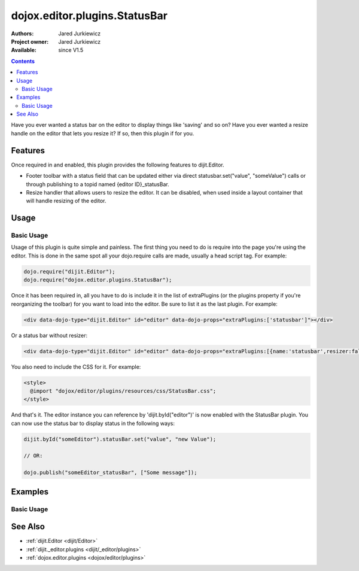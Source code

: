 .. _dojox/editor/plugins/StatusBar:

dojox.editor.plugins.StatusBar
==============================

:Authors: Jared Jurkiewicz
:Project owner: Jared Jurkiewicz
:Available: since V1.5

.. contents::
    :depth: 2

Have you ever wanted a status bar on the editor to display things like 'saving' and so on?  Have you ever wanted a resize handle on the editor that lets you resize it?  If so, then this plugin if for you.

========
Features
========

Once required in and enabled, this plugin provides the following features to dijit.Editor.

* Footer toolbar with a status field that can be updated either via direct statusbar.set("value", "someValue") calls or through publishing to a topid named {editor ID}_statusBar.
* Resize handler that allows users to resize the editor.  It can be disabled, when used inside a layout container that will handle resizing of the editor.


=====
Usage
=====

Basic Usage
-----------
Usage of this plugin is quite simple and painless.  The first thing you need to do is require into the page you're using the editor.  This is done in the same spot all your dojo.require calls are made, usually a head script tag.  For example:

.. code-block :: javascript
 
    dojo.require("dijit.Editor");
    dojo.require("dojox.editor.plugins.StatusBar");


Once it has been required in, all you have to do is include it in the list of extraPlugins (or the plugins property if you're reorganizing the toolbar) for you want to load into the editor.  Be sure to list it as the last plugin.  For example:

.. code-block :: html

  <div data-dojo-type="dijit.Editor" id="editor" data-dojo-props="extraPlugins:['statusbar']"></div>

Or a status bar without resizer:

.. code-block :: html

  <div data-dojo-type="dijit.Editor" id="editor" data-dojo-props="extraPlugins:[{name:'statusbar',resizer:false}]"></div>

You also need to include the CSS for it.  For example:

.. code-block :: html

  <style>
    @import "dojox/editor/plugins/resources/css/StatusBar.css";
  </style>


And that's it.  The editor instance you can reference by 'dijit.byId("editor")' is now enabled with the StatusBar plugin.  You can now use the status bar to display status in the following ways:

.. code-block :: javascript

  dijit.byId("someEditor").statusBar.set("value", "new Value");

  // OR:

  dojo.publish("someEditor_statusBar", ["Some message"]);

========
Examples
========

Basic Usage
-----------

.. code-example::
  :djConfig: parseOnLoad: true

  .. javascript::

    <script>
      dojo.require("dijit.Editor");
      dojo.require("dojox.editor.plugins.StatusBar");
    </script>

  .. css::

    <style>
      @import "{{baseUrl}}dojox/editor/plugins/resources/css/StatusBar.css";
    </style>
    
  .. html::

    <b>Move the cursor around and select blockquote to blockquote a section of the document.</b>
    <br>
    <div data-dojo-type="dijit.Editor" height="250px" id="input" data-dojo-props="extraPlugins:['statusbar']">
    <div>
    <br>
    blah blah & blah!
    <br>
    </div>
    <br>
    <table>
    <tbody>
    <tr>
    <td style="border-style:solid; border-width: 2px; border-color: gray;">One cell</td>
    <td style="border-style:solid; border-width: 2px; border-color: gray;">
    Two cell
    </td>
    </tr>
    </tbody>
    </table>
    <ul>
    <li>item one</li>
    <li>
    item two
    </li>
    </ul>
    </div>

========
See Also
========

* :ref:`dijit.Editor <dijit/Editor>`
* :ref:`dijit._editor.plugins <dijit/_editor/plugins>`
* :ref:`dojox.editor.plugins <dojox/editor/plugins>`
